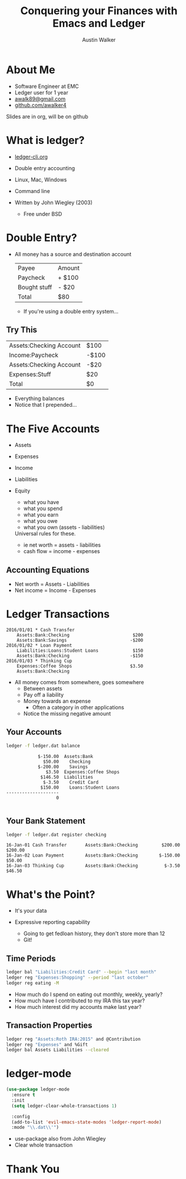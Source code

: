 #+TITLE: Conquering your Finances with Emacs and Ledger
#+AUTHOR: Austin Walker
#+EMAIL:     
#+REVEAL_HLEVEL: 1
#+REVEAL_THEME: black
#+REVEAL_TRANS: fade
#+REVEAL_MARGIN: 0.1
#+REVEAL_MAX_SCALE: 2.5
#+REVEAL_MIN_SCALE: 0.5
#+REVEAL_PLUGINS: (markdown notes)

#+OPTIONS: toc:0 todo:nil
#+OPTIONS: reveal_center:t reveal_progress:nil reveal_history:nil reveal_control:t
#+OPTIONS: reveal_rolling_links:t reveal_keyboard:t reveal_overview:t num:nil
#+OPTIONS: reveal_width:1200 reveal_height:800

* About Me
  
  - Software Engineer at EMC
  - Ledger user for 1 year
  - [[mailto:awalk89@gmail.com][awalk89@gmail.com]]
  - [[https://github.com/awalker4][github.com/awalker4]]
  
  #+BEGIN_NOTES
  Slides are in org, will be on github
  #+END_NOTES
  
* What is ledger?
  
  - [[http://ledger-cli.org][ledger-cli.org]]
  - Double entry accounting
  - Linux, Mac, Windows
  - Command line
  - Written by John Wiegley (2003)
      
    #+BEGIN_NOTES
    - Free under BSD
    #+END_NOTES
* Double Entry?

  #+ATTR_REVEAL: :frag (appear)
  - All money has a source and destination account
    #+ATTR_REVEAL: :frag (appear)
    | Payee        | Amount |
    | Paycheck     | + $100 |
    | Bought stuff | - $20  |
    | Total        | $80    |
    #+BEGIN_NOTES
    - If you're using a double entry system...
    #+END_NOTES
** Try This
    | Assets:Checking Account | $100  |
    | Income:Paycheck         | -$100 |
    | Assets:Checking Account | -$20  |
    | Expenses:Stuff          | $20   |
    | Total                   | $0    |
    
    #+BEGIN_NOTES
    - Everything balances
    - Notice that I prepended...
    #+END_NOTES
* The Five Accounts

  - Assets
  - Expenses
  - Income
  - Liabilities
  - Equity
     
    #+BEGIN_NOTES
    - what you have
    - what you spend
    - what you earn
    - what you owe
    - what you own (assets - liabilities)

    Universal rules for these.
    - ie net worth = assets - liabilities
    - cash flow = income - expenses
    #+END_NOTES
** Accounting Equations

   - Net worth = Assets - Liabilities
   - Net income = Income - Expenses
* Ledger Transactions
  
  #+BEGIN_SRC ledger
    2016/01/01 * Cash Transfer
        Assets:Bank:Checking                        $200
        Assets:Bank:Savings                        -$200
    2016/01/02 * Loan Payment
        Liabilities:Loans:Student Loans             $150
        Assets:Bank:Checking                       -$150
    2016/01/03 * Thinking Cup
        Expenses:Coffee Shops                      $3.50
        Assets:Bank:Checking
  #+END_SRC

  #+BEGIN_NOTES
  - All money comes from somewhere, goes somewhere
    - Between assets
    - Pay off a liability
    - Money towards an expense
      - Often a category in other applications
    - Notice the missing negative amount
  #+END_NOTES
** Your Accounts

   #+BEGIN_SRC sh
     ledger -f ledger.dat balance
   #+END_SRC
   
   #+BEGIN_SRC fundamental
                 $-150.00  Assets:Bank
                   $50.00    Checking
                 $-200.00    Savings
                    $3.50  Expenses:Coffee Shops
                  $146.50  Liabilities
                   $-3.50    Credit Card
                  $150.00    Loans:Student Loans
     --------------------
                        0

   #+END_SRC
** Your Bank Statement
   #+BEGIN_SRC sh
     ledger -f ledger.dat register checking
   #+END_SRC

   #+BEGIN_SRC fundamental
     16-Jan-01 Cash Transfer       Assets:Bank:Checking         $200.00      $200.00
     16-Jan-02 Loan Payment        Assets:Bank:Checking        $-150.00       $50.00
     16-Jan-03 Thinking Cup        Assets:Bank:Checking          $-3.50       $46.50
   #+END_SRC
* What's the Point?
  
    #+ATTR_REVEAL: :frag (appear)
  - It's your data
  - Expressive reporting capability
        
      #+BEGIN_NOTES
        - Going to get fedloan history, they don't store more than 12
        - Git!
      #+END_NOTES
** Time Periods
   #+BEGIN_SRC sh
     ledger bal "Liabilities:Credit Card" --begin "last month"
     ledger reg "Expenses:Shopping" --period "last october"
     ledger reg eating -M
   #+END_SRC

   #+BEGIN_NOTES
    - How much do I spend on eating out monthly, weekly, yearly?
    - How much have I contributed to my IRA this tax year?
    - How much interest did my accounts make last year?
   #+END_NOTES
** Transaction Properties
   #+BEGIN_SRC sh
     ledger reg "Assets:Roth IRA:2015" and @Contribution
     ledger reg "Expenses" and %Gift
     ledger bal Assets Liabilities --cleared
   #+END_SRC
   
* ledger-mode

  #+BEGIN_SRC emacs-lisp
    (use-package ledger-mode
      :ensure t
      :init
      (setq ledger-clear-whole-transactions 1)

      :config
      (add-to-list 'evil-emacs-state-modes 'ledger-report-mode)
      :mode "\\.dat\\'")
  #+END_SRC
  
  #+BEGIN_NOTES
  - use-package also from John Wiegley
  - Clear whole transaction
  #+END_NOTES
* Thank You
